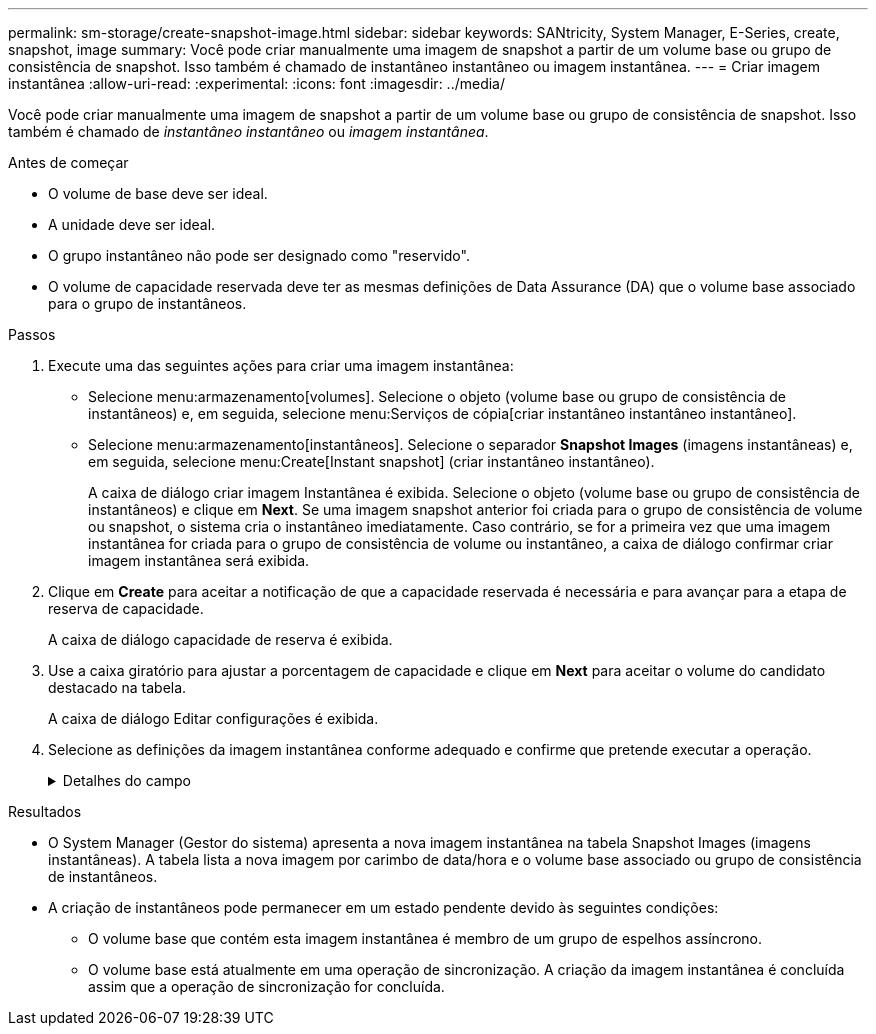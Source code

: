 ---
permalink: sm-storage/create-snapshot-image.html 
sidebar: sidebar 
keywords: SANtricity, System Manager, E-Series, create, snapshot, image 
summary: Você pode criar manualmente uma imagem de snapshot a partir de um volume base ou grupo de consistência de snapshot. Isso também é chamado de instantâneo instantâneo ou imagem instantânea. 
---
= Criar imagem instantânea
:allow-uri-read: 
:experimental: 
:icons: font
:imagesdir: ../media/


[role="lead"]
Você pode criar manualmente uma imagem de snapshot a partir de um volume base ou grupo de consistência de snapshot. Isso também é chamado de _instantâneo instantâneo_ ou _imagem instantânea_.

.Antes de começar
* O volume de base deve ser ideal.
* A unidade deve ser ideal.
* O grupo instantâneo não pode ser designado como "reservido".
* O volume de capacidade reservada deve ter as mesmas definições de Data Assurance (DA) que o volume base associado para o grupo de instantâneos.


.Passos
. Execute uma das seguintes ações para criar uma imagem instantânea:
+
** Selecione menu:armazenamento[volumes]. Selecione o objeto (volume base ou grupo de consistência de instantâneos) e, em seguida, selecione menu:Serviços de cópia[criar instantâneo instantâneo instantâneo].
** Selecione menu:armazenamento[instantâneos]. Selecione o separador *Snapshot Images* (imagens instantâneas) e, em seguida, selecione menu:Create[Instant snapshot] (criar instantâneo instantâneo).
+
A caixa de diálogo criar imagem Instantânea é exibida. Selecione o objeto (volume base ou grupo de consistência de instantâneos) e clique em *Next*. Se uma imagem snapshot anterior foi criada para o grupo de consistência de volume ou snapshot, o sistema cria o instantâneo imediatamente. Caso contrário, se for a primeira vez que uma imagem instantânea for criada para o grupo de consistência de volume ou instantâneo, a caixa de diálogo confirmar criar imagem instantânea será exibida.



. Clique em *Create* para aceitar a notificação de que a capacidade reservada é necessária e para avançar para a etapa de reserva de capacidade.
+
A caixa de diálogo capacidade de reserva é exibida.

. Use a caixa giratório para ajustar a porcentagem de capacidade e clique em *Next* para aceitar o volume do candidato destacado na tabela.
+
A caixa de diálogo Editar configurações é exibida.

. Selecione as definições da imagem instantânea conforme adequado e confirme que pretende executar a operação.
+
.Detalhes do campo
[%collapsible]
====
[cols="25h,~"]
|===
| Definição | Descrição 


 a| 
*Configurações de imagem instantânea*



 a| 
Limite de imagem instantânea
 a| 
Mantenha a caixa de verificação selecionada se pretender que as imagens instantâneas sejam eliminadas automaticamente após o limite especificado; utilize a caixa de seleção para alterar o limite. Se desmarcar esta caixa de verificação, a criação de imagens instantâneas pára após 32 imagens.



 a| 
* Configurações de capacidade reservada*



 a| 
Alerta-me quando...
 a| 
Use a caixa giratório para ajustar o ponto percentual no qual o sistema envia uma notificação de alerta quando a capacidade reservada para um grupo de instantâneos estiver quase cheia.

Quando a capacidade reservada para o grupo de instantâneos exceder o limite especificado, use o aviso prévio para aumentar a capacidade reservada ou excluir objetos desnecessários antes que o espaço restante se esgote.



 a| 
Política de capacidade reservada completa
 a| 
Escolha uma das seguintes políticas:

** *Limpar imagem de snapshot mais antiga* -- o sistema limpa automaticamente a imagem de snapshot mais antiga no grupo de instantâneos, que libera a capacidade reservada da imagem de snapshot para reutilização dentro do grupo.
** *Rejeitar gravações no volume base* -- quando a capacidade reservada atinge sua porcentagem máxima definida, o sistema rejeita qualquer solicitação de gravação de e/S para o volume base que acionou o acesso à capacidade reservada.


|===
====


.Resultados
* O System Manager (Gestor do sistema) apresenta a nova imagem instantânea na tabela Snapshot Images (imagens instantâneas). A tabela lista a nova imagem por carimbo de data/hora e o volume base associado ou grupo de consistência de instantâneos.
* A criação de instantâneos pode permanecer em um estado pendente devido às seguintes condições:
+
** O volume base que contém esta imagem instantânea é membro de um grupo de espelhos assíncrono.
** O volume base está atualmente em uma operação de sincronização. A criação da imagem instantânea é concluída assim que a operação de sincronização for concluída.



